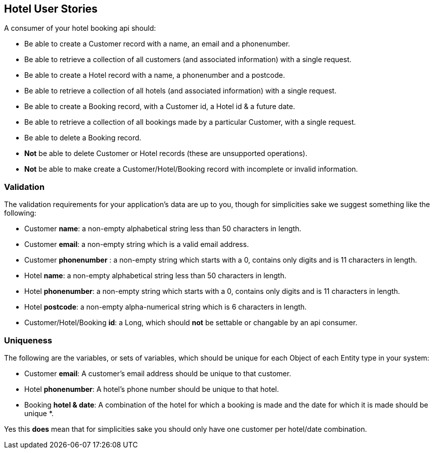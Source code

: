 == Hotel User Stories

A consumer of your hotel booking api should:

* Be able to create a Customer record with a name, an email and a phonenumber. 
* Be able to retrieve a collection of all customers (and associated information) with a single request.
* Be able to create a Hotel record with a name, a phonenumber and a postcode.
* Be able to retrieve a collection of all hotels (and associated information) with a single request.
* Be able to create a Booking record, with a Customer id, a Hotel id & a future date.
* Be able to retrieve a collection of all bookings made by a particular Customer, with a single request.
* Be able to delete a Booking record.
* *Not* be able to delete Customer or Hotel records (these are unsupported operations).
* *Not* be able to make create a Customer/Hotel/Booking record with incomplete or invalid information.

=== Validation

The validation requirements for your application's data are up to you, though for simplicities sake we suggest something like the following:

* Customer *name*: a non-empty alphabetical string less than 50 characters in length.
* Customer *email*: a non-empty string which is a valid email address.
* Customer *phonenumber* : a non-empty string which starts with a 0, contains only digits and is 11 characters in length.
* Hotel *name*: a non-empty alphabetical string less than 50 characters in length.
* Hotel *phonenumber*: a non-empty string which starts with a 0, contains only digits and is 11 characters in length.
* Hotel *postcode*: a non-empty alpha-numerical string which is 6 characters in length. 
* Customer/Hotel/Booking *id*: a Long, which should *not* be settable or changable by an api consumer.

=== Uniqueness

The following are the variables, or sets of variables, which should be unique for each Object of each Entity type in your system:

* Customer *email*: A customer's email address should be unique to that customer.
* Hotel *phonenumber*: A hotel's phone number should be unique to that hotel.
* Booking *hotel & date*: A combination of the hotel for which a booking is made and the date for which it is made should be unique *.

Yes this *does* mean that for simplicities sake you should only have one customer per hotel/date combination.
